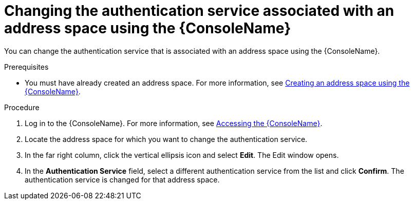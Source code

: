 // Module included in the following assemblies:
//
// assembly-managing-address-spaces.adoc

[id='proc-change-address-space-auth-service-console-{context}']
= Changing the authentication service associated with an address space using the {ConsoleName}

You can change the authentication service that is associated with an address space using the {ConsoleName}.

.Prerequisites
* You must have already created an address space. For more information, see link:{BookUrlBase}{BaseProductVersion}{BookNameUrl}#proc-create-address-space-console-messaging[Creating an address space using the {ConsoleName}].

.Procedure

. Log in to the {ConsoleName}. For more information, see link:{BookUrlBase}{BaseProductVersion}{BookNameUrl}#logging-into-console-messaging[Accessing the {ConsoleName}].

. Locate the address space for which you want to change the authentication service.

. In the far right column, click the vertical ellipsis icon and select *Edit*. The Edit window opens.

. In the *Authentication Service* field, select a different authentication service from the list and click *Confirm*. The authentication service is changed for that address space.
